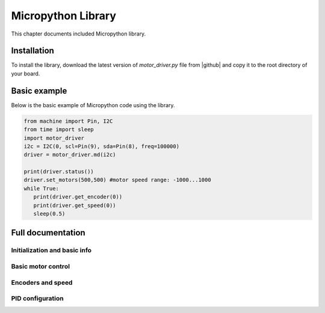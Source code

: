 .. _library:
**************************
Micropython Library
**************************
This chapter documents included Micropython library.

Installation
============
To install the library, download the latest version of `motor_driver.py` file
from |github| and copy it to the root directory of your board.



Basic example
=============

Below is the basic example of Micropython code using the library.

.. code-block:: python

   from machine import Pin, I2C
   from time import sleep
   import motor_driver
   i2c = I2C(0, scl=Pin(9), sda=Pin(8), freq=100000)
   driver = motor_driver.md(i2c)

   print(driver.status())
   driver.set_motors(500,500) #motor speed range: -1000...1000
   while True:
      print(driver.get_encoder(0))
      print(driver.get_speed(0))
      sleep(0.5)

Full documentation
==================

Initialization and basic info
-----------------------------

.. function:: md(i2c, address=MD_DEFAULT_I2C_ADDRESS)

    Creates and initializes motor driver object. If connection can't be established
    (e.g. because the driver is not connected or malfunctions), an exception will be raised.


.. function:: fw_version()

   Returns firmware version as a string, in format `major.minor`, e.g. `1.99`

.. function:: disable()

   Disables both motors.


.. function:: enable()

   Re-enables both motors. (Motors are initially enabled.)


.. function:: motor_status(index)

    Returns status of motor with given index (index=0 for MOTOR1, index=1 for MOTOR2).
    If motor is enabled, status is 0; if it is disabled, status is 1.
    Note that motor can be disabled either because the user disabled it using `disable`
    function above, or because one of the protection features (overcurrent,
    overtemperature, short circuit) was triggered.

    Overtemperature and other protection features are latching: if the
    protection was triggered, the motor stays disabled even after the
    temperature/voltage returns to normal. To re-enable the motors, use `enable` command above.


Basic motor control
-------------------

.. function:: set_motor(index, power)

   Sets the power for given motor (index=0 for MOTOR1, and index = 1 for MOTOR2).
   The power ranges between -1000 (full speed backwards) to 1000 (full speed forwards)

.. function:: set_motors(power1, power2 = None)

   Set power for both motors in one command. Argument `power2` is optional;
   if omitted, same power is given to both motors.




Encoders and speed
------------------

.. function:: get_encoder(index)

   Returns current encoder reading (ticks) for given motor. If encoder is absent or
   disconnected, returns 0.

   When counting ticks, both rising and falling edge is counted, for each of 2 channels.
   Thus, we get 4 ticks per period.

.. function:: get_speed(index)

   Returns current speed reading for given motor, in ticks/sec.



.. function:: get_encoders()

   Gets from the controller and saves readings of both encoders. These readings
   can be accessed using properties `controller.encoder[0]` and `controller.encoder[1]`.

   Using this method instead of `get_encoder(0)` followed by `get_encoder(1)` ensures
   that both encoder readings were taken at same moment of time, which might be
   important when comparing them.

.. function:: get_speeds()

    Gets from the controller and saves readings of both speeds. These readings
    can be accessed using properties `controller.speed[0]` and `controller.speed[1]`.
    As before, advantage of this method is that both speeds are read at the same moment of time.

.. function:: reverse_encoder(index)

   After calling this function, all future readings of this encoder will be
   reversed (multiplied by -1). This is convenient if your encoder and motor are wired so that
   positive power to the motors caused speed measured by encoder to be negative.



PID configuration
-----------------

.. function:: configure_pid(maxspeed, Kp, Ti, Td, Ilim)

.. function:: configure_pid(maxspeed)

.. function:: pid_on()

   Enables PID for both motors. This assumes that PID has been configured previously.

   After enabling PID, any power given to the motors using  `set_motor` commands
   will be actively maintained using PID algorithm. 


.. function:: pid_off()

   Disables PID for both motors.
